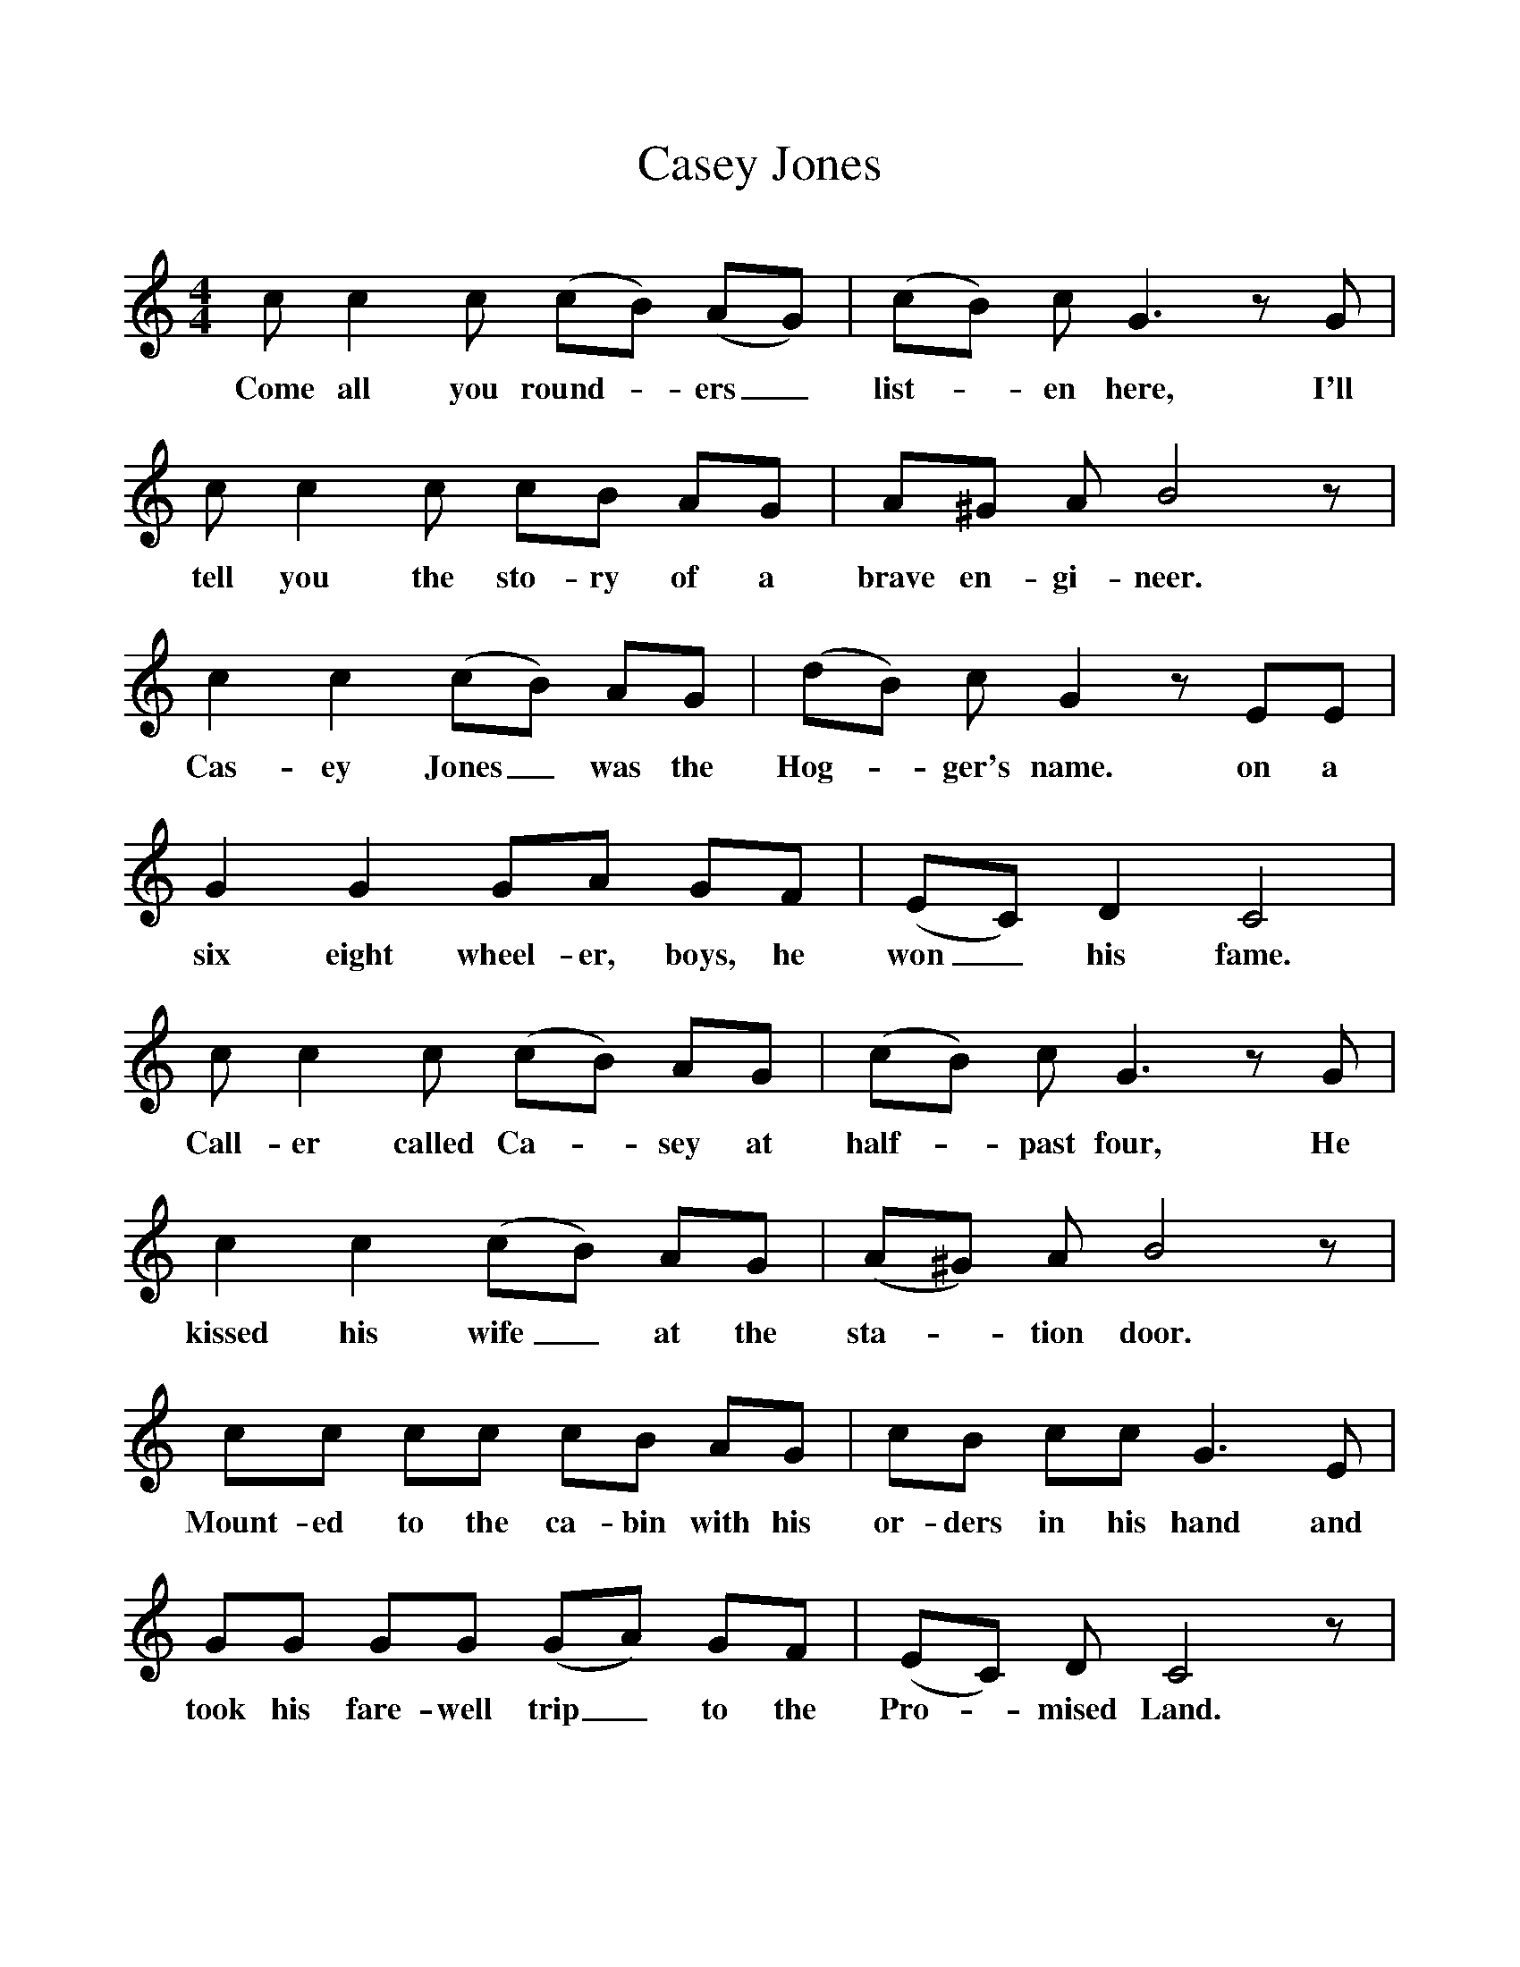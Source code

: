 %%scale 1
X:1     %Music
T:Casey Jones
B:Singing Together, Summer 1967, BBC Publications
F:http://www.folkinfo.org/songs
M:4/4     %Meter
L:1/8     %
K:C
c c2 c (cB) (AG) |(cB) c G3 z G |c c2 c cB AG |A^G A B4 z |
w:Come all you round--ers_ list--en here, I'll tell you the sto-ry of a brave en-gi-neer. 
c2 c2 (cB) AG |(dB) c G2 z EE |G2 G2 GA GF |(EC) D2 C4 |
w:Cas-ey Jones_ was the Hog--ger's name. on a six eight wheel-er, boys, he won_ his fame. 
c c2 c (cB) AG |(cB) c G3 z G |c2 c2 (cB) AG |(A^G) A B4 z |
w:Call-er called Ca--sey at half--past four, He kissed his wife_ at the sta--tion door. 
cc cc cB AG |cB cc G3 E |GG GG (GA) GF |(EC) D C4 z |
w:Mount-ed to the ca-bin with his or-ders in his hand and took his fare-well trip_ to the Pro--mised Land. 
E G3 G4 |cd ec dc z2 |E G3 G2 GG |cd ec d4 |
w:Ca-sey Jones mount-ed to the ca-bin. Ca-sey Jones with his or-ders in his hand 
E G3 G4 |cd ec dc z G |EG GG (GA) GF |(EC) D C4 z |]
w:Ca-sey Jones mount-ed to the ca-bin and took his fare-well trip_ to the Pro--mised Land. 